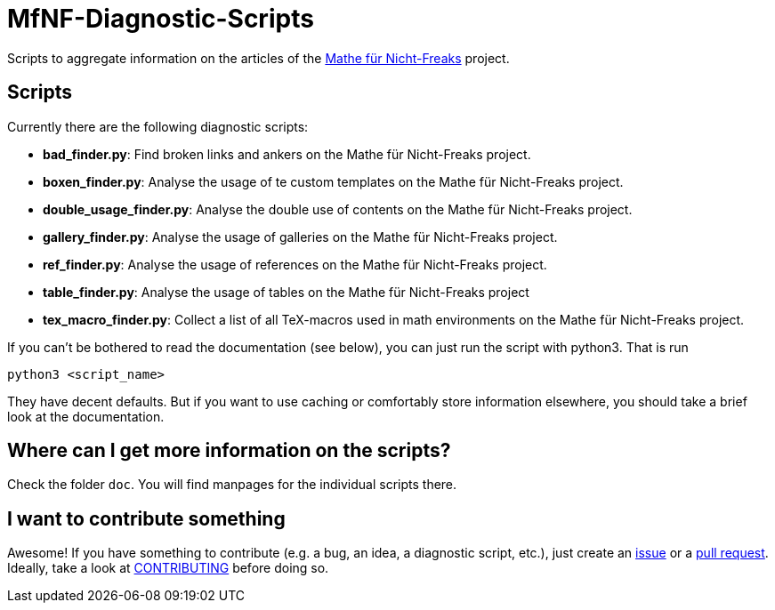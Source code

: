 = MfNF-Diagnostic-Scripts

Scripts to aggregate information on the articles of the
https://de.wikibooks.org/wiki/Mathe_f%C3%BCr_Nicht-Freaks[Mathe für
Nicht-Freaks] project.

== Scripts
Currently there are the following diagnostic scripts:

* *bad_finder.py*: Find broken links and ankers on the Mathe für Nicht-Freaks
   project.
* *boxen_finder.py*: Analyse the usage of te custom templates on the Mathe für
   Nicht-Freaks project.
* *double_usage_finder.py*: Analyse the double use of contents on the Mathe
   für Nicht-Freaks project.
* *gallery_finder.py*: Analyse the usage of galleries on the Mathe für
   Nicht-Freaks project.
* *ref_finder.py*: Analyse the usage of references on the Mathe für
   Nicht-Freaks project.
* *table_finder.py*: Analyse the usage of tables on the Mathe für
   Nicht-Freaks project
* *tex_macro_finder.py*: Collect a list of all TeX-macros used in math
  environments on the Mathe für Nicht-Freaks project.

If you can't be bothered to read the documentation (see below), you can just
run the script with python3. That is run

[source,bash]
python3 <script_name>

They have decent defaults. But if you want to use caching or comfortably store
information elsewhere, you should take a brief look at the documentation.

== Where can I get more information on the scripts?
Check the folder `doc`. You will find manpages for the individual scripts
there.

== I want to contribute something
Awesome! If you have something to contribute (e.g. a bug, an idea, a
diagnostic script, etc.), just create an
https://github.com/gruenerBogen/MfNF-Diagnostic-Scripts/issues[issue] or a
https://github.com/gruenerBogen/MfNF-Diagnostic-Scripts/pulls[pull
request]. Ideally, take a look at link:CONTRIBUTING.adoc[CONTRIBUTING] before
doing so.
